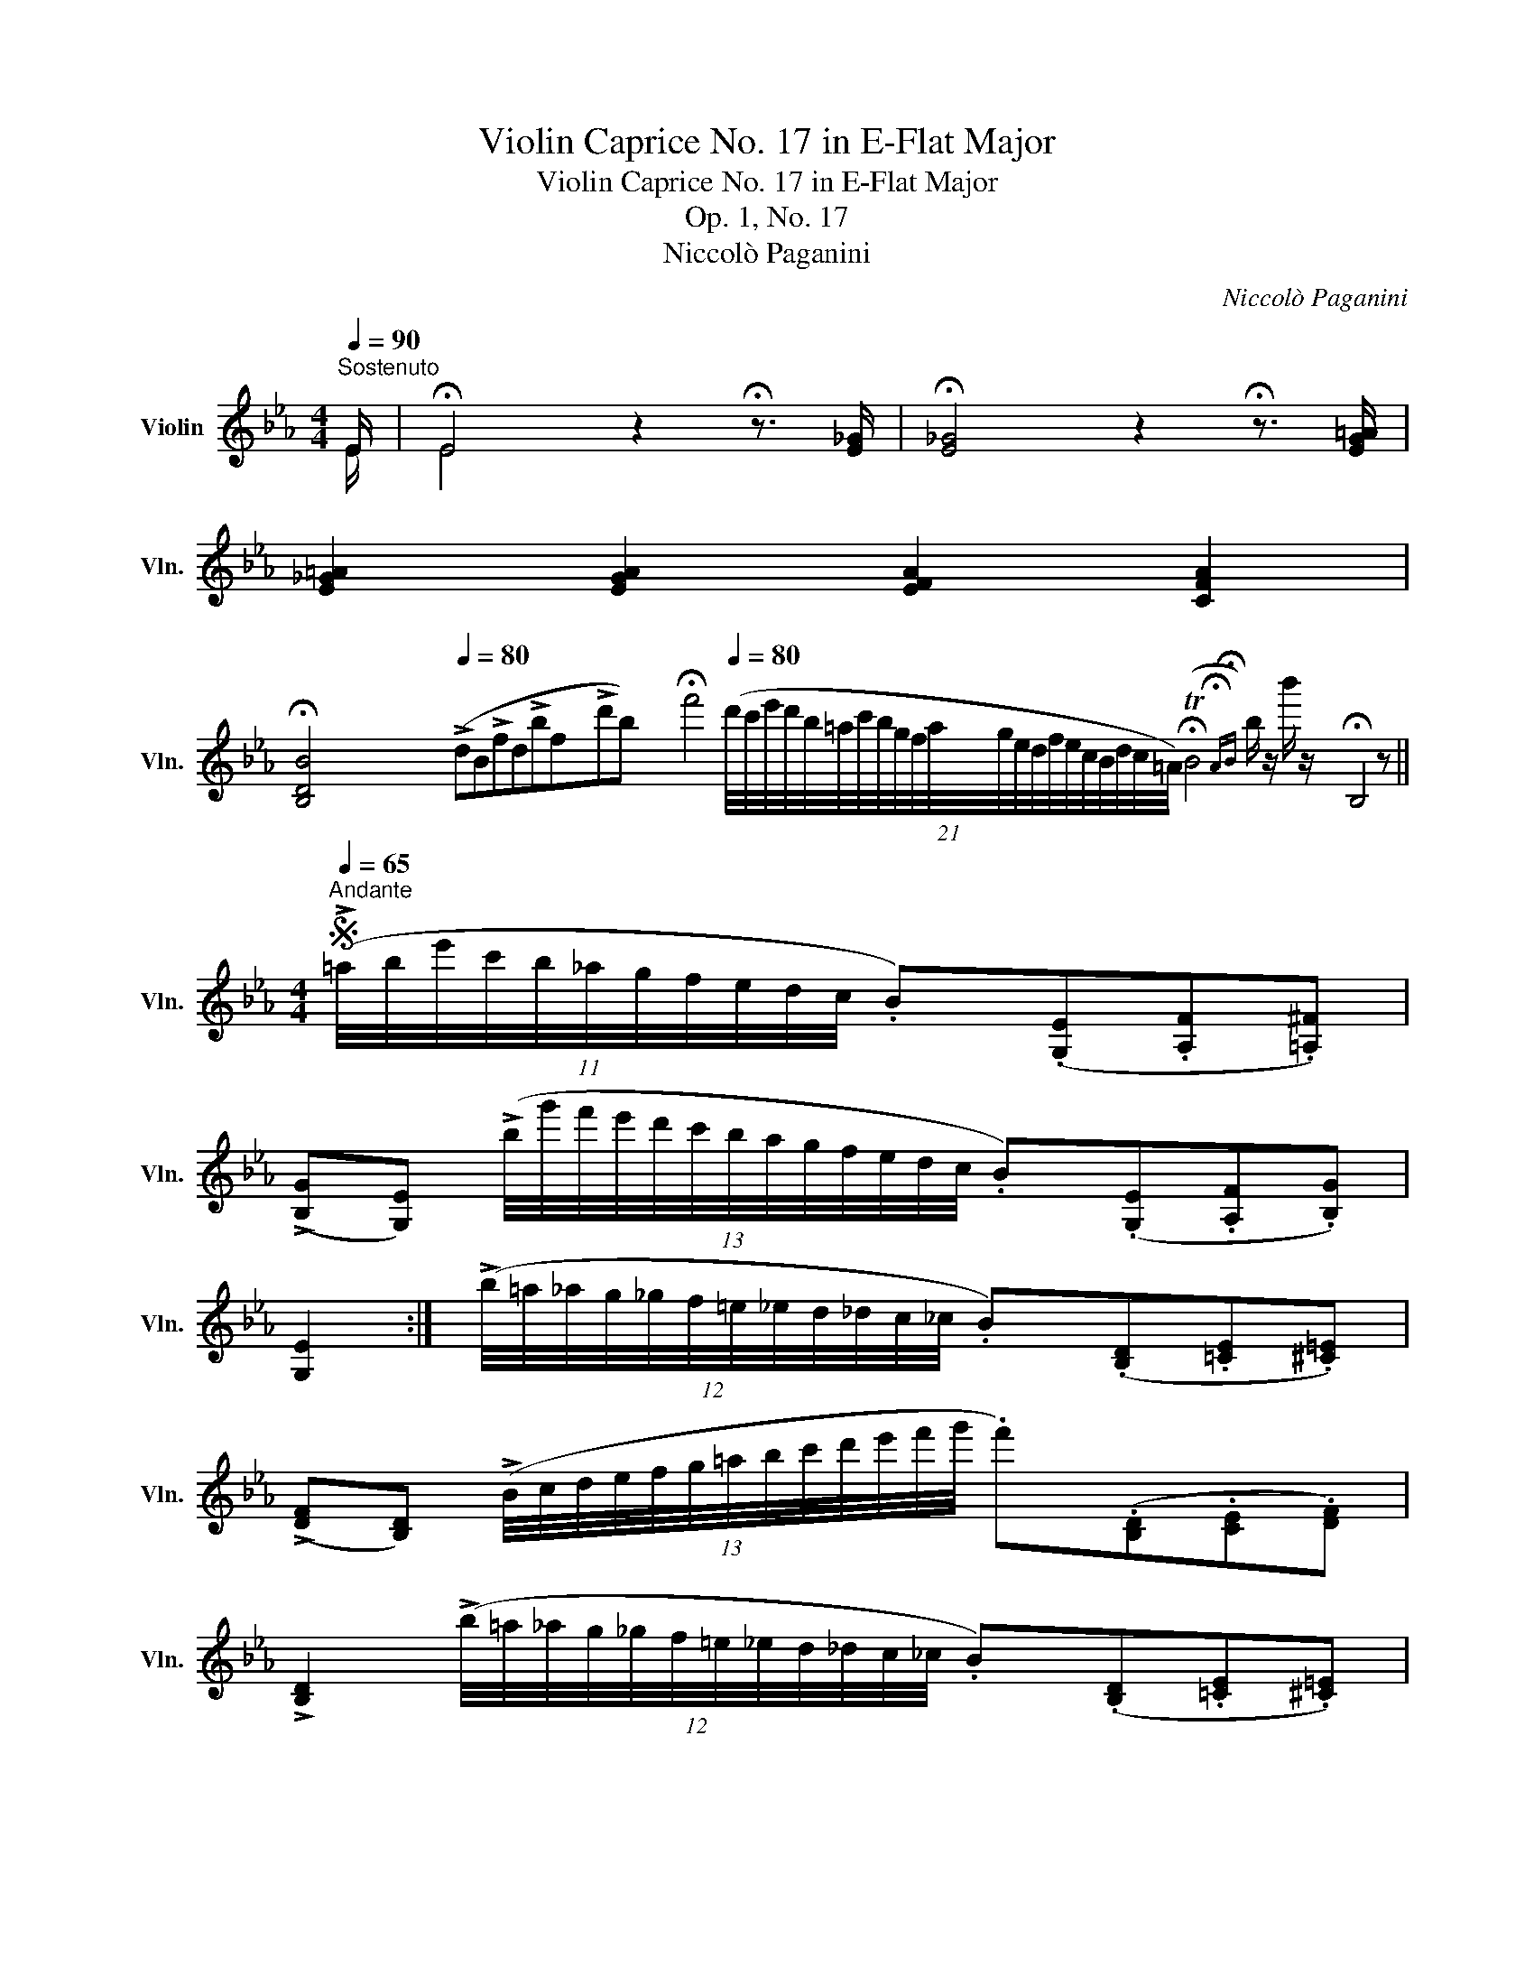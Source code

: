 X:1
T:Violin Caprice No. 17 in E-Flat Major
T:Violin Caprice No. 17 in E-Flat Major
T:Op. 1, No. 17
T:Niccolò Paganini
C:Niccolò Paganini
%%score ( 1 2 )
L:1/8
Q:1/4=90
M:4/4
K:Eb
V:1 treble nm="Violin" snm="Vln."
V:2 treble 
V:1
"^Sostenuto" E/ | !fermata!E4 z2 !fermata!z3/2 [E_G]/ | !fermata![E_G]4 z2 !fermata!z3/2 [EG=A]/ | %3
 [E_G=A]2 [EGA]2 [EFA]2 [CFA]2 | %4
 !fermata![B,DB]4[Q:1/4=80] (!>!dB!>!fd!>!bf!>!d'b) !fermata!f'4[Q:1/4=80] (21:16:21(d'/4c'/4e'/4d'/4b/4=a/4c'/4b/4g/4f/4a/4g/4e/4d/4f/4e/4c/4B/4d/4c/4=A/4) (!fermata!TB4{!fermata!A!fermata!B)} b/ z/ b'/ z/ !fermata!B,4 z || %5
[M:4/4]S[Q:1/4=65]"^Andante" (11:8:11(!>!=a/4b/4e'/4c'/4b/4_a/4g/4f/4e/4d/4c/4 .B)(.[G,E].[A,F].[=A,^F]) | %6
 (!>![B,G][G,E]) (13:8:13(!>!b/4g'/4f'/4e'/4d'/4c'/4b/4a/4g/4f/4e/4d/4c/4 .B)(.[G,E].[A,F].[B,G]) | %7
 [G,E]2 :| (12:8:12(!>!b/4=a/4_a/4g/4_g/4f/4=e/4_e/4d/4_d/4c/4_c/4 .B)(.[B,D].[=CE].[^C=E]) | %9
 (!>![DF][B,D]) (13:8:13(!>!B/4c/4d/4e/4f/4g/4=a/4b/4c'/4d'/4e'/4f'/4g'/4 .f')(.[B,D].[CE].[DF]) | %10
 !>![B,D]2 (12:8:12(!>!b/4=a/4_a/4g/4_g/4f/4=e/4_e/4d/4_d/4c/4_c/4 .B)(.[B,D].[=CE].[^C=E]) | %11
 (!>![DF][B,D]) (13:8:13(!>!B/4c/4d/4e/4f/4g/4=a/4b/4c'/4d'/4e'/4f'/4g'/4 .f')(.[B,D].[CE].[DF]) | %12
 !>![B,D]2 (10:8:10(b/4=a/4_a/4g/4_g/4f/4=e/4_e/4d/4_d/4 .c)(.[C=E].[_DF].[=B,A]) | %13
 (!>![CG]=E) (10:8:10(b/4=a/4_a/4g/4_g/4f/4=e/4_e/4d/4_d/4 .c)(.[CE].[_DF].[=B,A]) | %14
 (!>![CG]=E) (10:8:10(a/4g/4_g/4f/4=e/4_e/4d/4_d/4c/4_c/4 .B)(.[B,D].[_C_E].[=A,_G]) | %15
 (!>![B,F]D) (10:8:10(a/4g/4_g/4f/4=e/4_e/4d/4_d/4c/4_c/4 .B)(.[B,D].[_CE].[=A,_G]) | %16
 (!>![B,F]D) (!>!e/4d/4_d/4c/4_c/4B/4G/4E/4 !>!e/4=d/4_d/4=c/4_c/4B/4A/4F/4 !>!e/4=d/4_d/4=c/4_c/4B/4A/4G/4 | %17
 e/4=d/4_d/4c/4_c/4B/4=A/4_A/4 e/4=d/4_d/4=c/4_c/4B/4=A/4=c/4) (e/4f/4=a/4c'/4a/4e'/4c'/4_g'/4 e'/4c'/4a/4_g/4e/4c/4A/4c/4) | %18
 (.B.[B,B]) (12:8:12(b/4=a/4_a/4g/4_g/4f/4=e/4_e/4d/4_d/4c/4_c/4) (.B.[B,B]) (12:8:12(d'/4^c'/4=c'/4=b/4_b/4=a/4_a/4=g/4_g/4f/4=e/4_e/4) | %19
 (.d.[B,B]) (37:24:37(f'/4=e'/4_e'/4d'/4_d'/4c'/4=b/4_b/4=a/4_a/4g/4_g/4f/4=e/4_e/4d/4_d/4c/4_c/4B/4=A/4_A/4G/4_G/4F/4=E/4_E/4D/4_D/4C/4_C/4B,/4=A,/4=C/4E/4_G/4A,/4) | %20
 (10:8:10(B,/4D/4F/4_A/4=A/4B/4d/4f/4_a/4=a/4) (10:8:10(b/4e'/4c'/4b/4_a/4g/4f/4e/4d/4c/4 .B)(.[G,E].[A,F].[=A,^F]) | %21
 (!>![B,G][G,E]) (13:8:13(b/4g'/4f'/4e'/4d'/4c'/4b/4a/4g/4f/4e/4d/4c/4 .B)(.[G,E].[A,F].[B,G]) | %22
 !>![G,E]2 (11:8:11(=a/4b/4e'/4c'/4b/4_a/4g/4f/4e/4d/4c/4 .B)(.[G,E].[A,F].[=A,^F]) | %23
 (!>![B,G][G,E]) (13:8:13(b/4g'/4f'/4e'/4d'/4c'/4b/4a/4g/4f/4e/4d/4c/4 .B).[G,E].[A,F].[B,Fd] | %24
 [G,Ee]2!fine! || %25
[Q:1/4=80]"^Minore" [Gg]>[Ee] ([Cc]/[=B,=B]/).[Cc]/.[Dd]/ ([Ee]/[Dd]/).[Ee]/.[Ff]/ | %26
 ([Gg]/[^F^f]/).[Gg]/.[=A=a]/ ([=B=b]/[Aa]/).[Bb]/.[Gg]/ ([cc']/[Bb]/).[cc']/.[dd']/ ([ee']/[dd']/).[ee']/.[=f=f']/ | %27
 [gg'][G,G] [gg']>[gg'] ([aa']/[gg']/)[aa']/.[dd']/ ([gg']/[^f^f']/[gg']/).[cc']/ | %28
 ([ff']/[=e=e']/[ff']/).[=B=b]/ ([_e_e']/[dd']/[ee']/).[cc']/ [cc']/[_B_b]/[Bb]/[Aa]/ [Aa]/[Gg]/[Gg]/[^F^f]/ | %29
 ([^F^f]/[Gg]/)[gg'] [Gg]>[Ee] ([Cc]/[=B,=B]/).[Cc]/.[Dd]/ ([Ee]/[Dd]/).[Ee]/.[=F=f]/ | %30
 ([Gg]/[^F^f]/).[Gg]/.[=A=a]/ ([=B=b]/[Aa]/).[Bb]/.[Gg]/ ([cc']/[Bb]/).[cc']/.[dd']/ ([ee']/[dd']/).[ee']/.[=f=f']/ | %31
 [gg'][G,G] [gg']>[gg'] ([aa']/[gg']/[aa']/).[dd']/ ([gg']/[^f^f']/[gg']/).[cc']/ | %32
 ([ff']/[=e=e']/[ff']/).[=B=b]/ ([_e_e']/[dd']/[ee']/).[cc']/ [_B_b]/[Aa]/[Gg]/[Ff]/ [Ee]/[Gg]/[Ff]/[Dd]/ | %33
 ([=B,=B]/[Cc]/).[cc'] |: [_B,_B]>[B,B] [B,B]/[=A,=A]/[B,B]/[Dd]/ [Ff]/[Bb]/[dd']/[ff']/ | %35
 ([_a_a']/[ff']/).[dd'] [_B,_B]>[B,B] [B,B]/[=A,=A]/[B,B]/[Dd]/ [Ff]/[Bb]/[dd']/[ff']/ | %36
 ([_a_a']/[ff']/).[cc'] [Cc]>[Cc] ([Cc]/[=B,=B]/).[Cc]/.[Dd]/ ([Ee]/[Dd]/).[Ee]/.[Ff]/ | %37
 ([Gg]/[^F^f]/).[Gg]/.[=A=a]/ ([=B=b]/[Aa]/).[Bb]/.[Gg]/ [cc']/[dd']/[ee']/[=f=f']/ [gg'][Gg] | %38
 ([=B=b]/[cc']/)[Cc] :| %39
[Q:1/4=65] (11:8:11(!>!=a/4b/4e'/4c'/4b/4_a/4g/4f/4e/4d/4c/4 .B)(.[G,E].[A,F].[=A,^F]) | %40
 (!>![B,G][G,E]) (13:8:13(!>!b/4g'/4f'/4e'/4d'/4c'/4b/4a/4g/4f/4e/4d/4c/4 .B)(.[G,E].[A,F].[B,G]) | %41
 !>![G,E]2!D.S.! || %42
V:2
 E/ | E4 x2 x3/2 x/ | x8 | x8 | x1241/40 ||[M:4/4] x361/60 | x8 | x2 :| x6 | x8 | x8 | x8 | x8 | %13
 x8 | x8 | x8 | x8 | x8 | x8 | x8 | x8 | x8 | x481/60 | x8 | x2 || x6 | x8 | x8 | x8 | x8 | x8 | %31
 x8 | x8 | x2 |: x6 | x8 | x8 | x8 | x2 :| x361/60 | x8 | x2 || %42

